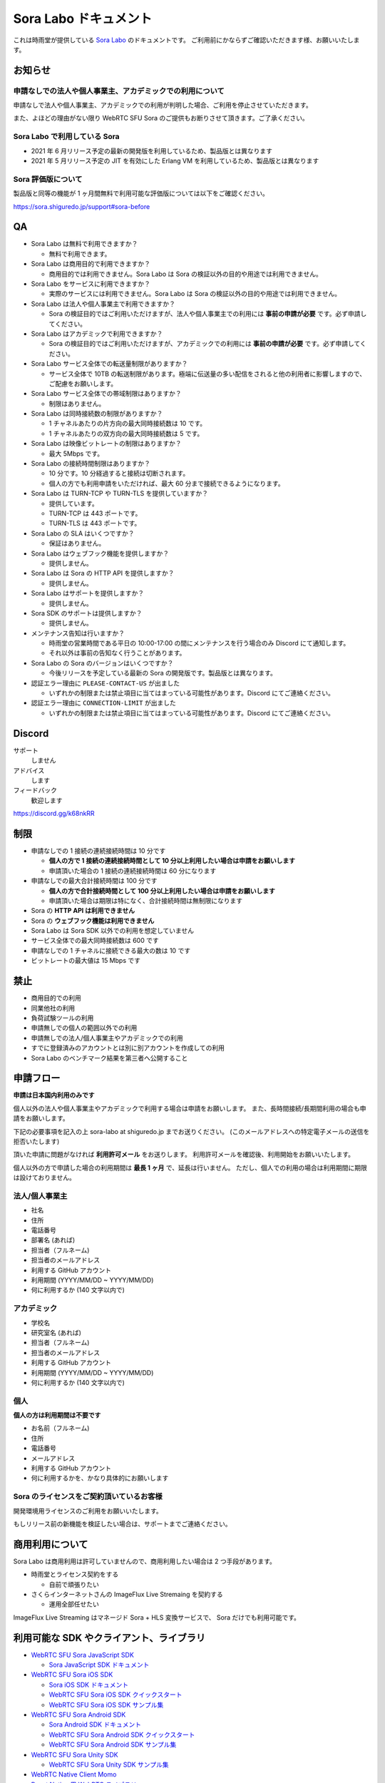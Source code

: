 ######################
Sora Labo ドキュメント
######################

これは時雨堂が提供している `Sora Labo <https://sora-labo.shiguredo.jp/>`_ のドキュメントです。
ご利用前にかならずご確認いただきます様、お願いいたします。

お知らせ
========

申請なしでの法人や個人事業主、アカデミックでの利用について
---------------------------------------------------------------

申請なしで法人や個人事業主、アカデミックでの利用が判明した場合、ご利用を停止させていただきます。

また、よほどの理由がない限り WebRTC SFU Sora のご提供もお断りさせて頂きます。ご了承ください。

Sora Labo で利用している Sora
-----------------------------

- 2021 年 6 月リリース予定の最新の開発版を利用しているため、製品版とは異なります
- 2021 年 5 月リリース予定の JIT を有効にした Erlang VM を利用しているため、製品版とは異なります

Sora 評価版について
-------------------

製品版と同等の機能が 1 ヶ月間無料で利用可能な評価版については以下をご確認ください。

https://sora.shiguredo.jp/support#sora-before

QA
==

- Sora Labo は無料で利用できますか？

  - 無料で利用できます。
- Sora Labo は商用目的で利用できますか？

  - 商用目的では利用できません。Sora Labo は Sora の検証以外の目的や用途では利用できません。
- Sora Labo をサービスに利用できますか？

  - 実際のサービスには利用できません。Sora Labo は Sora の検証以外の目的や用途では利用できません。
- Sora Labo は法人や個人事業主で利用できますか？

  - Sora の検証目的ではご利用いただけますが、法人や個人事業主での利用には **事前の申請が必要** です。必ず申請してください。
- Sora Labo はアカデミックで利用できますか？

  - Sora の検証目的ではご利用いただけますが、アカデミックでの利用には **事前の申請が必要** です。必ず申請してください。
- Sora Labo サービス全体での転送量制限がありますか？

  - サービス全体で 10TB の転送制限があります。極端に伝送量の多い配信をされると他の利用者に影響しますので、ご配慮をお願いします。

- Sora Labo サービス全体での帯域制限はありますか？

  - 制限はありません。
- Sora Labo は同時接続数の制限がありますか？

  - 1 チャネルあたりの片方向の最大同時接続数は 10 です。
  - 1 チャネルあたりの双方向の最大同時接続数は 5 です。
- Sora Labo は映像ビットレートの制限はありますか？

  - 最大 5Mbps です。
- Sora Labo の接続時間制限はありますか？

  - 10 分です。10 分経過すると接続は切断されます。
  - 個人の方でも利用申請をいただければ、最大 60 分まで接続できるようになります。
- Sora Labo は TURN-TCP や TURN-TLS を提供していますか？

  - 提供しています。
  - TURN-TCP は 443 ポートです。
  - TURN-TLS は 443 ポートです。
- Sora Labo の SLA はいくつですか？

  - 保証はありません。
- Sora Labo はウェブフック機能を提供しますか？

  - 提供しません。
- Sora Labo は Sora の HTTP API を提供しますか？

  - 提供しません。
- Sora Labo はサポートを提供しますか？

  - 提供しません。
- Sora SDK のサポートは提供しますか？

  - 提供しません。
- メンテナンス告知は行いますか？

  - 時雨堂の営業時間である平日の 10:00-17:00 の間にメンテナンスを行う場合のみ Discord にて通知します。
  - それ以外は事前の告知なく行うことがあります。
- Sora Labo の Sora のバージョンはいくつですか？

  - 今後リリースを予定している最新の Sora の開発版です。製品版とは異なります。
- 認証エラー理由に ``PLEASE-CONTACT-US`` が出ました

  - いずれかの制限または禁止項目に当てはまっている可能性があります。Discord にてご連絡ください。
- 認証エラー理由に ``CONNECTION-LIMIT`` が出ました

  - いずれかの制限または禁止項目に当てはまっている可能性があります。Discord にてご連絡ください。

Discord
=======

サポート
  しません
アドバイス
  します
フィードバック
  歓迎します

https://discord.gg/k68nkRR

制限
====

- 申請なしでの 1 接続の連続接続時間は 10 分です

  - **個人の方で 1 接続の連続接続時間として 10 分以上利用したい場合は申請をお願いします**
  - 申請頂いた場合の 1 接続の連続接続時間は 60 分になります
- 申請なしでの最大合計接続時間は 100 分です

  - **個人の方で合計接続時間として 100 分以上利用したい場合は申請をお願いします**
  - 申請頂いた場合は期限は特になく、合計接続時間は無制限になります
- Sora の **HTTP API は利用できません**
- Sora の **ウェブフック機能は利用できません**
- Sora Labo は Sora SDK 以外での利用を想定していません
- サービス全体での最大同時接続数は 600 です
- 申請なしでの 1 チャネルに接続できる最大の数は 10 です
- ビットレートの最大値は 15 Mbps です

禁止
====

- 商用目的での利用
- 同業他社の利用
- 負荷試験ツールの利用
- 申請無しでの個人の範囲以外での利用
- 申請無しでの法人/個人事業主やアカデミックでの利用
- すでに登録済みのアカウントとは別に別アカウントを作成しての利用
- Sora Labo のベンチマーク結果を第三者へ公開すること

申請フロー
===================

**申請は日本国内利用のみです**

個人以外の法人や個人事業主やアカデミックで利用する場合は申請をお願いします。
また、長時間接続/長期間利用の場合も申請をお願いします。

下記の必要事項を記入の上 sora-labo at shiguredo.jp までお送りください。
(このメールアドレスへの特定電子メールの送信を拒否いたします)

頂いた申請に問題がなければ **利用許可メール** をお送りします。
利用許可メールを確認後、利用開始をお願いいたします。

個人以外の方で申請した場合の利用期間は **最長 1 ヶ月** で、延長は行いません。
ただし、個人での利用の場合は利用期間に期限は設けておりません。

法人/個人事業主
---------------

- 社名
- 住所
- 電話番号
- 部署名 (あれば)
- 担当者（フルネーム)
- 担当者のメールアドレス
- 利用する GitHub アカウント
- 利用期間 (YYYY/MM/DD ~ YYYY/MM/DD)
- 何に利用するか (140 文字以内で)

アカデミック
------------------

- 学校名
- 研究室名 (あれば)
- 担当者（フルネーム)
- 担当者のメールアドレス
- 利用する GitHub アカウント
- 利用期間 (YYYY/MM/DD ~ YYYY/MM/DD)
- 何に利用するか (140 文字以内で)

個人
----

**個人の方は利用期間は不要です**

- お名前（フルネーム)
- 住所
- 電話番号
- メールアドレス
- 利用する GitHub アカウント
- 何に利用するかを、かなり具体的にお願いします


Sora のライセンスをご契約頂いているお客様
--------------------------------------------

開発環境用ライセンスのご利用をお願いいたします。

もしリリース前の新機能を検証したい場合は、サポートまでご連絡ください。

商用利用について
=========================================

Sora Labo は商用利用は許可していませんので、商用利用したい場合は 2 つ手段があります。

- 時雨堂とライセンス契約をする
  
  - 自前で頑張りたい
- さくらインターネットさんの ImageFlux Live Stremaing を契約する

  - 運用全部任せたい

ImageFlux Live Streaming はマネージド Sora + HLS 変換サービスで、 Sora だけでも利用可能です。

利用可能な SDK やクライアント、ライブラリ
=========================================

- `WebRTC SFU Sora JavaScript SDK <https://github.com/shiguredo/sora-js-sdk>`_

  - `Sora JavaScript SDK ドキュメント <https://sora-js-sdk.shiguredo.jp//>`_
- `WebRTC SFU Sora iOS SDK <https://github.com/shiguredo/sora-ios-sdk>`_

  - `Sora iOS SDK ドキュメント <https://sora-ios-sdk.shiguredo.jp/>`_
  - `WebRTC SFU Sora iOS SDK クイックスタート <https://github.com/shiguredo/sora-ios-sdk-quickstart>`_
  - `WebRTC SFU Sora iOS SDK サンプル集 <https://github.com/shiguredo/sora-ios-sdk-samples>`_
- `WebRTC SFU Sora Android SDK <https://github.com/shiguredo/sora-android-sdk>`_

  - `Sora Android SDK ドキュメント <https://sora-android-sdk.shiguredo.jp/>`_
  - `WebRTC SFU Sora Android SDK クイックスタート <https://github.com/shiguredo/sora-android-sdk-quickstart>`_
  - `WebRTC SFU Sora Android SDK サンプル集 <https://github.com/shiguredo/sora-android-sdk-samples>`_
- `WebRTC SFU Sora Unity SDK <https://github.com/shiguredo/sora-unity-sdk>`_

  - `WebRTC SFU Sora Unity SDK サンプル集 <https://github.com/shiguredo/sora-unity-sdk-samples>`_
- `WebRTC Native Client Momo <https://github.com/shiguredo/momo>`_
- `React Native 用 WebRTC ライブラリ <https://github.com/react-native-webrtc-kit/react-native-webrtc-kit>`_

  - `React Native WebRTC Kit ドキュメント <https://react-native-webrtc-kit.shiguredo.jp/>`_
  - `React Native WebRTC Kit のサンプルアプリケーション <https://github.com/react-native-webrtc-kit/react-native-webrtc-kit-samples>`_

利用方法
========

サンプルを利用する
-------------------

ダッシュボードページにシグナリングキーを埋め込んであるサンプルを用意してありますので、気軽に確認できます。

.. image:: https://i.gyazo.com/28ab069fed1aa2fb638fad58b1b6754a.png

.. image:: https://i.gyazo.com/02876da53264379d8592e8b2383c657f.png

Sora JS SDK を利用する
------------------------

`shiguredo/sora-js-sdk: WebRTC SFU Sora JavaScript SDK <https://github.com/shiguredo/sora-js-sdk>`_

- チャネル ID を ``<自分の GitHub Username>@<好きな Room ID>`` のように指定してください
- 自分のシグナリングキーを metadata で指定してください

https://github.com/shiguredo/sora-js-sdk/blob/develop/example/multistream.html

双方向のサンプルの一部です。

.. code-block:: javascript

    const channelId = "shiguredo@sora-labo-js";
    const debug = false;
    const sora = connection("wss://sora-labo.shiguredo.jp/signaling", debug);
    const metadata = {
      signaling_key: "jGTYhHBYhIF0IvzTTvPub0aO8qsmshksqACOCou2GrcOSNTa"
    };
    const options = {
      multistream: true
    };
    const publisher = sora.publisher(channelId, metadata, options);

WebRTC Native Client Momo で Sora を利用する
--------------------------------------------

`shiguredo/momo: WebRTC Native Client Momo <https://github.com/shiguredo/momo>`_

Momo で Sora が利用できます。

- チャネル ID を ``<自分の GitHub Username>@<好きな Room ID>`` のように指定してください

  - ここでは GitHub Username を ``shiguredo`` としています
- 自分のシグナリングキーを --metadata で指定してください

  - ここではシグナリグキーを ``jGTYhHBYhIF0IvzTTvPub0aO8qsmshksqACOCou2GrcOSNTa`` としています

GitHub Username が shiguredo で、 チャネル ID が sora-labo-test の場合::

    ./momo --resolution VGA --no-audio --port 0 \
        sora --auto wss://sora-labo.shiguredo.jp/signaling shiguredo@sora-labo \
        --role sendonly --multistream true --video-codec-type VP8 --video-bit-rate 2500 \
        --metadata '{"signaling_key": "jGTYhHBYhIF0IvzTTvPub0aO8qsmshksqACOCou2GrcOSNTa"}'

Sora Labo のシングルストリーム受信を開いて接続してみてください。その際にコーデックを合わせるのを忘れないでください。

.. image:: https://i.gyazo.com/6665d90f7e241ae21c5c525a965ce178.png

AV1 を利用する
-------------------------------

Momo の最新版を利用することで AV1 を試すことが可能です。

`Sora と Momo で WebRTC の AV1 を試す <https://gist.github.com/voluntas/db82783b6a3f012977e6de641a16181e>`_

H.265 を利用する
-------------------------------

Safari Technology Preview 105 以降で設定で ``WebRTC H265 codec`` を有効にすることで H.265 を試すことが可能です。

`Sora で WebRTC の H.265 を試す <https://gist.github.com/voluntas/c271462d273285377593521dcb6dd6a5>`_

認証方法
========

チャネル ID を決める
--------------------

シグナリングキーを利用してチャネルに認証をかけてみます。

まずチャネル ID は GitHub アカウントの Username を先頭に指定する必要があります。

shiguredo という GitHub Username であれば。 その後 @ を間に挟んでチャネル ID を指定してください。

以下は sora-labo-test というチャネル ID に shiguredo という Github Username を指定した例です

チャネル ID 例::

    shiguredo@sora-labo-test

metadata に signaling_key を指定する
------------------------------------

Sora の SDK は metadata をシグナリング時に指定できます。metadata に ``signaling_key`` を指定して下さい。
これで利用可能になります。

シグナリングキーが ``jGTYhHBYhIF0IvzTTvPub0aO8qsmshksqACOCou2GrcOSNTa`` の場合

.. code-block:: javascript

    {"signaling_key": "jGTYhHBYhIF0IvzTTvPub0aO8qsmshksqACOCou2GrcOSNTa"}


Sora Labo のアカウントを削除する
--------------------------------

もし今後、 Sora Labo を利用しないのであればアカウントを削除できます。

ダッシュボードの一番下にアカウントの削除があります。

検証向け機能
============

録画機能
--------

接続したチャネルで録画が有効になる機能です。

metadata 指定時に ``{"recording": true}`` を指定して下さい。

- 録画は 10 分だけ有効になります
- そのチャネルにつないでいる role: upstream の配信全てが録画されます
- 10 分経過したことには気づけません
- そのチャネルの接続が 0 になると録画が終了します
- 録画したファイルはダッシュボードで視聴またはダウンロードできます
- 録画したファイルは録画完了時から 30 分経過するとアクセスできなくなります
- 録画したファイルは 30 分単位でのバッチで録画完了時から 30 分経過していると自動で削除されます

  - 自動削除はまだ実装していません、そのうちやります
- シングルストリーム送信とマルチストリーム送受信で試せます

.. image:: https://i.gyazo.com/f23f2c45fda9a727eddd74ece2946509.png

.. image:: https://i.gyazo.com/42fb6ea6a76dd0d958332f0a1186aa5c.png

TURN-TCP 利用強制機能
---------------------

指定した接続が TURN-TCP を利用するように強制可能にする機能です。

metadata 指定時に ``{"turn_tcp_only": true}`` を指定して下さい。

TURN-TLS 利用強制機能
---------------------

指定した接続が TURN-TLS を利用するように強制可能にする機能です。

metadata 指定時に ``{"turn_tls_only": true}`` を指定して下さい。

今後
====

「うまくいかない環境」を気軽に利用できるような仕組みを追加していく予定です。
うまくいかない環境というのは、
帯域が細かったり、パケロスが多かったり、TLS しか通らなかったりと理不尽なネットワーク環境です。

帯域制限機能
----------------

指定した接続の帯域を制限する機能です。

パケロス機能
----------------

指定した接続のパケロスの割合を指定する機能です。

